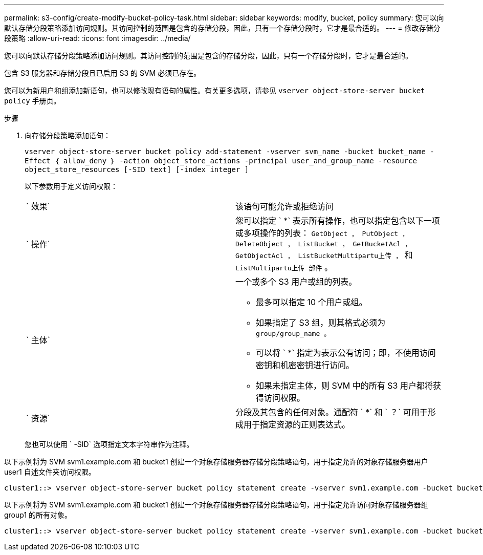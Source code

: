 ---
permalink: s3-config/create-modify-bucket-policy-task.html 
sidebar: sidebar 
keywords: modify, bucket, policy 
summary: 您可以向默认存储分段策略添加访问规则。其访问控制的范围是包含的存储分段，因此，只有一个存储分段时，它才是最合适的。 
---
= 修改存储分段策略
:allow-uri-read: 
:icons: font
:imagesdir: ../media/


[role="lead"]
您可以向默认存储分段策略添加访问规则。其访问控制的范围是包含的存储分段，因此，只有一个存储分段时，它才是最合适的。

包含 S3 服务器和存储分段且已启用 S3 的 SVM 必须已存在。

您可以为新用户和组添加新语句，也可以修改现有语句的属性。有关更多选项，请参见 `vserver object-store-server bucket policy` 手册页。

.步骤
. 向存储分段策略添加语句：
+
`vserver object-store-server bucket policy add-statement -vserver svm_name -bucket bucket_name -Effect ｛ allow_deny ｝ -action object_store_actions -principal user_and_group_name -resource object_store_resources [-SID text] [-index integer ]`

+
以下参数用于定义访问权限：

+
[cols="2*"]
|===


 a| 
` 效果`
 a| 
该语句可能允许或拒绝访问



 a| 
` 操作`
 a| 
您可以指定 ` *` 表示所有操作，也可以指定包含以下一项或多项操作的列表： `GetObject ， PutObject ， DeleteObject ， ListBucket ， GetBucketAcl ， GetObjectAcl ， ListBucketMultipartu上传 ，` 和 `ListMultipartu上传 部件` 。



 a| 
` 主体`
 a| 
一个或多个 S3 用户或组的列表。

** 最多可以指定 10 个用户或组。
** 如果指定了 S3 组，则其格式必须为 `group/group_name 。`
** 可以将 ` *` 指定为表示公有访问；即，不使用访问密钥和机密密钥进行访问。
** 如果未指定主体，则 SVM 中的所有 S3 用户都将获得访问权限。




 a| 
` 资源`
 a| 
分段及其包含的任何对象。通配符 ` *` 和 ` ？` 可用于形成用于指定资源的正则表达式。

|===
+
您也可以使用 ` -SID` 选项指定文本字符串作为注释。



以下示例将为 SVM svm1.example.com 和 bucket1 创建一个对象存储服务器存储分段策略语句，用于指定允许的对象存储服务器用户 user1 自述文件夹访问权限。

[listing]
----
cluster1::> vserver object-store-server bucket policy statement create -vserver svm1.example.com -bucket bucket1 -effect allow -action GetObject,PutObject,DeleteObject,ListBucket -principal user1 -resource bucket1/readme/* -sid "fullAccessToReadmeForUser1"
----
以下示例将为 SVM svm1.example.com 和 bucket1 创建一个对象存储服务器存储分段策略语句，用于指定允许访问对象存储服务器组 group1 的所有对象。

[listing]
----
cluster1::> vserver object-store-server bucket policy statement create -vserver svm1.example.com -bucket bucket1 -effect allow -action GetObject,PutObject,DeleteObject,ListBucket -principal group/group1 -resource bucket1/* -sid "fullAccessForGroup1"
----